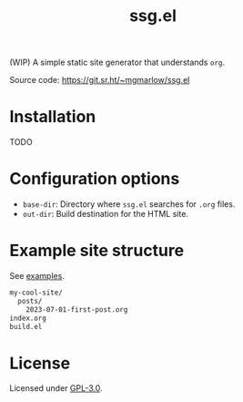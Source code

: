 #+title: ssg.el

(WIP) A simple static site generator that understands =org=.

Source code: https://git.sr.ht/~mgmarlow/ssg.el

* Installation

TODO

* Configuration options

- =base-dir=: Directory where =ssg.el= searches for =.org= files.
- =out-dir=: Build destination for the HTML site.

* Example site structure

See [[https://git.sr.ht/~mgmarlow/ssg.el/tree/main/item/example_site][examples]].

#+begin_src txt
  my-cool-site/
    posts/
      2023-07-01-first-post.org
  index.org 
  build.el
#+end_src

* License

Licensed under [[https://git.sr.ht/~mgmarlow/ssg.el/tree/main/item/LICENSE][GPL-3.0]].

